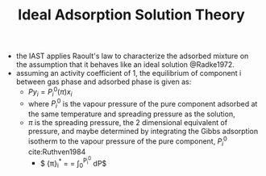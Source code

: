 #+TITLE: Ideal Adsorption Solution Theory

- the IAST  applies Raoult's law to characterize the adsorbed mixture on the assumption that it behaves like an ideal solution @Radke1972.
- assuming an activity coefficient of 1, the equilibrium of component i between gas phase and adsorbed phase is given as: 
  - $P y_i = P_i^0 (\pi) x_i$
  - where $P_i^0$ is the vapour pressure of the pure component adsorbed at the same temperature and spreading pressure as the solution,
  - $\pi$ is the spreading pressure, the 2 dimensional equivalent of pressure, and maybe determined by integrating the Gibbs adsorption isotherm to the vapour pressure of the pure component, $P_i^0$ cite:Ruthven1984
    - $ {\pi}_{i}^* = \frac{\pi A}{R T}= \int_{0}^{P_{i}^{0}} \frac{n(P)}{P} dP$
